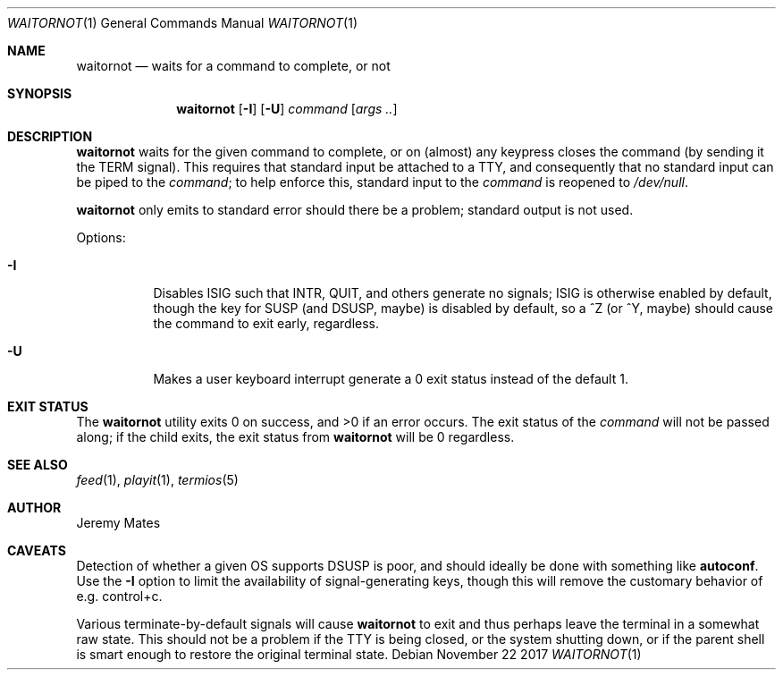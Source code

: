 .Dd November 22 2017
.Dt WAITORNOT 1
.nh
.Os
.Sh NAME
.Nm waitornot
.Nd waits for a command to complete, or not
.Sh SYNOPSIS
.Bk -words
.Nm
.Op Fl I
.Op Fl U
.Bk -words
.Ar command 
.Op Ar args ..
.Ek
.Sh DESCRIPTION
.Nm
waits for the given command to complete, or on (almost) any keypress
closes the command (by sending it the TERM signal). This requires that
standard input be attached to a TTY, and consequently that no standard
input can be piped to the
.Ar command ;
to help enforce this, standard input to the
.Ar command
is reopened to
.Pa /dev/null .
.Pp
.Nm
only emits to standard error should there be a problem; standard
output is not used.
.Pp
Options:
.Bl -tag -width Ds
.It Fl I
Disables ISIG such that INTR, QUIT, and others generate no signals; ISIG
is otherwise enabled by default, though the key for SUSP (and DSUSP,
maybe) is disabled by default, so a ^Z (or ^Y, maybe) should cause the
command to exit early, regardless.
.It Fl U
Makes a user keyboard interrupt generate a 0 exit status instead of the
default 1.
.El
.Sh EXIT STATUS
.Ex -std
The exit status of the
.Ar command
will not be passed along; if the child exits, the exit status from
.Nm
will be 0 regardless.
.Sh SEE ALSO
.Xr feed 1 ,
.Xr playit 1 ,
.Xr termios 5
.Sh AUTHOR
.An Jeremy Mates
.Sh CAVEATS
Detection of whether a given OS supports DSUSP is poor, and should
ideally be done with something like
.Cm autoconf .
Use the
.Fl I
option to limit the availability of signal-generating keys, though this
will remove the customary behavior of e.g. control+c.
.Pp
Various terminate-by-default signals will cause
.Nm
to exit and thus perhaps leave the terminal in a somewhat raw state.
This should not be a problem if the TTY is being closed, or the system
shutting down, or if the parent shell is smart enough to restore the
original terminal state.
